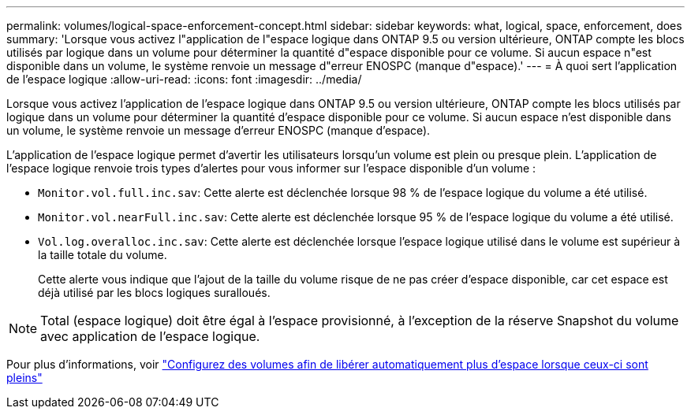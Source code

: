 ---
permalink: volumes/logical-space-enforcement-concept.html 
sidebar: sidebar 
keywords: what, logical, space, enforcement, does 
summary: 'Lorsque vous activez l"application de l"espace logique dans ONTAP 9.5 ou version ultérieure, ONTAP compte les blocs utilisés par logique dans un volume pour déterminer la quantité d"espace disponible pour ce volume. Si aucun espace n"est disponible dans un volume, le système renvoie un message d"erreur ENOSPC (manque d"espace).' 
---
= À quoi sert l'application de l'espace logique
:allow-uri-read: 
:icons: font
:imagesdir: ../media/


[role="lead"]
Lorsque vous activez l'application de l'espace logique dans ONTAP 9.5 ou version ultérieure, ONTAP compte les blocs utilisés par logique dans un volume pour déterminer la quantité d'espace disponible pour ce volume. Si aucun espace n'est disponible dans un volume, le système renvoie un message d'erreur ENOSPC (manque d'espace).

L'application de l'espace logique permet d'avertir les utilisateurs lorsqu'un volume est plein ou presque plein. L'application de l'espace logique renvoie trois types d'alertes pour vous informer sur l'espace disponible d'un volume :

* `Monitor.vol.full.inc.sav`: Cette alerte est déclenchée lorsque 98 % de l'espace logique du volume a été utilisé.
* `Monitor.vol.nearFull.inc.sav`: Cette alerte est déclenchée lorsque 95 % de l'espace logique du volume a été utilisé.
* `Vol.log.overalloc.inc.sav`: Cette alerte est déclenchée lorsque l'espace logique utilisé dans le volume est supérieur à la taille totale du volume.
+
Cette alerte vous indique que l'ajout de la taille du volume risque de ne pas créer d'espace disponible, car cet espace est déjà utilisé par les blocs logiques suralloués.



[NOTE]
====
Total (espace logique) doit être égal à l'espace provisionné, à l'exception de la réserve Snapshot du volume avec application de l'espace logique.

====
Pour plus d'informations, voir https://docs.netapp.com/us-en/ontap/volumes/configure-automatic-provide-space-when-full-task.html["Configurez des volumes afin de libérer automatiquement plus d'espace lorsque ceux-ci sont pleins"]

